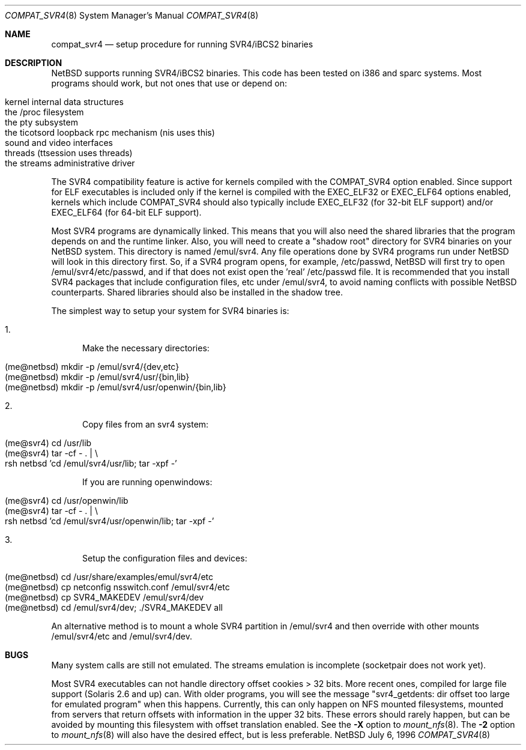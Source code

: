 .\"	$NetBSD: compat_svr4.8,v 1.6.2.1 1997/11/13 03:41:39 thorpej Exp $
.\"
.\" Copyright (c) 1996 Christos Zoulas
.\" All rights reserved.
.\"
.\" Redistribution and use in source and binary forms, with or without
.\" modification, are permitted provided that the following conditions
.\" are met:
.\" 1. Redistributions of source code must retain the above copyright
.\"    notice, this list of conditions and the following disclaimer.
.\" 2. Redistributions in binary form must reproduce the above copyright
.\"    notice, this list of conditions and the following disclaimer in the
.\"    documentation and/or other materials provided with the distribution.
.\" 3. All advertising materials mentioning features or use of this software
.\"    must display the following acknowledgment:
.\"      This product includes software developed for the NetBSD Project
.\"      by Christos Zoulas
.\" 4. The name of the author may not be used to endorse or promote products
.\"    derived from this software without specific prior written permission
.\"
.\" THIS SOFTWARE IS PROVIDED BY THE AUTHOR ``AS IS'' AND ANY EXPRESS OR
.\" IMPLIED WARRANTIES, INCLUDING, BUT NOT LIMITED TO, THE IMPLIED WARRANTIES
.\" OF MERCHANTABILITY AND FITNESS FOR A PARTICULAR PURPOSE ARE DISCLAIMED.
.\" IN NO EVENT SHALL THE AUTHOR BE LIABLE FOR ANY DIRECT, INDIRECT,
.\" INCIDENTAL, SPECIAL, EXEMPLARY, OR CONSEQUENTIAL DAMAGES (INCLUDING, BUT
.\" NOT LIMITED TO, PROCUREMENT OF SUBSTITUTE GOODS OR SERVICES; LOSS OF USE,
.\" DATA, OR PROFITS; OR BUSINESS INTERRUPTION) HOWEVER CAUSED AND ON ANY
.\" THEORY OF LIABILITY, WHETHER IN CONTRACT, STRICT LIABILITY, OR TORT
.\" (INCLUDING NEGLIGENCE OR OTHERWISE) ARISING IN ANY WAY OUT OF THE USE OF
.\" THIS SOFTWARE, EVEN IF ADVISED OF THE POSSIBILITY OF SUCH DAMAGE.
.\"
.\"	Stolen from compat_linux.8,v 1.2 1995/10/16 20:17:59 fvdl 
.\"
.Dd July 6, 1996
.Dt COMPAT_SVR4 8
.Os NetBSD
.Sh NAME
.Nm compat_svr4
.Nd setup procedure for running SVR4/iBCS2 binaries
.Sh DESCRIPTION
NetBSD supports running SVR4/iBCS2 binaries. This code has been tested on
i386 and sparc systems. Most programs should work, but not ones that use
or depend on:
.sp
.Bl -tag -width 123 -compact -offset indent
.It kernel internal data structures
.br
.It the /proc filesystem
.br
.It the pty subsystem
.br
.It the ticotsord loopback rpc mechanism (nis uses this)
.br
.It sound and video interfaces
.br
.It threads (ttsession uses threads)
.br
.It the streams administrative driver
.El
.sp
The SVR4 compatibility feature is active
for kernels compiled with the
.Dv COMPAT_SVR4
option enabled.
Since support for ELF executables is included
only if the kernel is compiled with the
.Dv EXEC_ELF32
or
.Dv EXEC_ELF64
options enabled, kernels which include
.Dv COMPAT_SVR4
should also typically include
.Dv EXEC_ELF32
(for 32-bit ELF support)
and/or
.Dv EXEC_ELF64
(for 64-bit ELF support).
.Pp
Most SVR4 programs are dynamically linked. This means that you will
also need the shared libraries that the program depends on and the
runtime linker. Also, you will need to create a "shadow root"
directory for SVR4 binaries on your NetBSD system. This directory
is named /emul/svr4. Any file operations done by SVR4 programs
run under NetBSD will look in this directory first. So, if a SVR4
program opens, for example, /etc/passwd, NetBSD will
first try to open /emul/svr4/etc/passwd, and if that does not exist
open the 'real' /etc/passwd file. It is recommended that you install
SVR4 packages that include configuration files, etc under /emul/svr4,
to avoid naming conflicts with possible NetBSD counterparts. Shared
libraries should also be installed in the shadow tree.
.Pp
The simplest way to setup your system for SVR4 binaries is:

.Bl -tag -width 123 -compact
.It 1.
Make the necessary directories:
.Pp
.Bl -tag -width 123 -compact -offset indent
.It (me@netbsd) mkdir -p /emul/svr4/{dev,etc}
.br
.It (me@netbsd) mkdir -p /emul/svr4/usr/{bin,lib}
.br
.It (me@netbsd) mkdir -p /emul/svr4/usr/openwin/{bin,lib}
.El
.Pp
.It 2.
Copy files from an svr4 system:
.Pp
.Bl -tag -width 123 -compact -offset indent
.It (me@svr4) cd /usr/lib
.br
.It (me@svr4) tar -cf -\ . | \e
.in +5
.It rsh netbsd 'cd /emul/svr4/usr/lib; tar -xpf -'
.in -5
.El
.Pp
If you are running openwindows:
.Pp
.Bl -tag -width 123 -compact -offset indent
.It (me@svr4) cd /usr/openwin/lib
.br
.It (me@svr4) tar -cf -\ . | \e
.in +5
.It rsh netbsd 'cd /emul/svr4/usr/openwin/lib; tar -xpf -'
.in -5
.El
.Pp
.It 3.
Setup the configuration files and devices:
.Pp
.Bl -tag -width 123 -compact -offset indent
.It (me@netbsd) cd /usr/share/examples/emul/svr4/etc
.br
.It (me@netbsd) cp netconfig nsswitch.conf /emul/svr4/etc
.br
.It (me@netbsd) cp SVR4_MAKEDEV /emul/svr4/dev
.br
.It (me@netbsd) cd /emul/svr4/dev; ./SVR4_MAKEDEV all
.El
.El
.Pp
An alternative method is to mount a whole SVR4 partition in /emul/svr4
and then override with other mounts /emul/svr4/etc and /emul/svr4/dev.
.Sh BUGS
Many system calls are still not emulated. The streams emulation is
incomplete (socketpair does not work yet).
.Pp
Most SVR4 executables can not handle directory offset cookies > 32
bits. More recent ones, compiled for large file support (Solaris 2.6
and up) can. With older programs, you will see the message "svr4_getdents:
dir offset too large for emulated program" when this happens. Currently,
this can only happen on NFS mounted filesystems, mounted from servers
that return offsets with information in the upper 32 bits. These errors
should rarely happen, but can be avoided by mounting this filesystem with
offset translation enabled. See the
.Fl X
option to
.Xr mount_nfs 8 .
The
.Fl 2
option to
.Xr mount_nfs 8
will also have the desired effect, but is less preferable.
